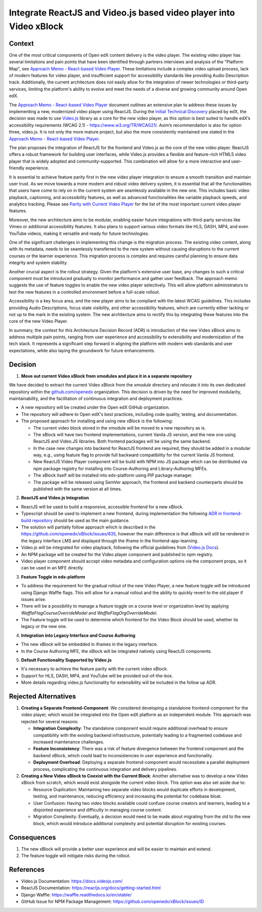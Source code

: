 Integrate ReactJS and Video.js based video player into Video xBlock
####################################################################

Context
*******

One of the most critical components of Open edX content delivery is the video player. The existing video player has several limitations and pain points that have been identified through partners interviews and analysis of the "Platform Map", see `Approach Memo - React-based Video Player`_. These limitations include a complex video upload process, lack of modern features for video player, and insufficient support for accessibility standards like providing Audio Description track. Additionally, the current architecture does not easily allow for the integration of newer technologies or third-party services, limiting the platform's ability to evolve and meet the needs of a diverse and growing community around Open edX.

The `Approach Memo - React-based Video Player`_ document outlines an extensive plan to address these issues by implementing a new, modernized video player using ReactJS.
During the `Initial Technical Discovery`_  placed by edX, the decision was made to use `Video.js`_ library as a core for the new video player, as this option is best suited to handle edX’s accessibility requirements (WCAG 2.1) - https://www.w3.org/TR/WCAG21/.
Axim’s recommendation is also for option three, video.js.  It is not only the more mature project, but also the more consistently maintained one stated in the `Approach Memo - React-based Video Player`_.

The plan proposes the integration of ReactJS for the frontend and Video.js as the core of the new video player. ReactJS offers a robust framework for building user interfaces, while Video.js provides a flexible and feature-rich HTML5 video player that is widely adopted and community-supported. This combination will allow for a more interactive and user-friendly experience.

It is essential to achieve feature parity first in the new video player integration to ensure a smooth transition and maintain user trust. As we move towards a more modern and robust video delivery system, it is essential that all the functionalities that users have come to rely on in the current system are seamlessly available in the new one. This includes basic video playback, captioning, and accessibility features, as well as advanced functionalities like variable playback speeds, and analytics tracking. Please see `Parity with Current Video Player`_ for the list of the most important current video player features.

Moreover, the new architecture aims to be modular, enabling easier future integrations with third-party services like Vimeo or additional accessibility features. It also plans to support various video formats like HLS, DASH, MP4, and even YouTube videos, making it versatile and ready for future technologies.

One of the significant challenges in implementing this change is the migration process. The existing video content, along with its metadata, needs to be seamlessly transferred to the new system without causing disruptions to the current courses or the learner experience. This migration process is complex and requires careful planning to ensure data integrity and system stability.

Another crucial aspect is the rollout strategy. Given the platform's extensive user base, any changes to such a critical component must be introduced gradually to monitor performance and gather user feedback. The approach memo suggests the use of feature toggles to enable the new video player selectively. This will allow platform administrators to test the new features in a controlled environment before a full-scale rollout.

Accessibility is a key focus area, and the new player aims to be compliant with the latest WCAG guidelines. This includes providing Audio Descriptions, focus state visibility, and other accessibility features, which are currently either lacking or not up to the mark in the existing system. The new architecture aims to rectify this by integrating these features into the core of the new Video Player.

In summary, the context for this Architecture Decision Record (ADR) is introduction of the new Video xBlock aims to address multiple pain points, ranging from user experience and accessibility to extensibility and modernization of the tech stack. It represents a significant step forward in aligning the platform with modern web standards and user expectations, while also laying the groundwork for future enhancements.


Decision
********

1. **Move out current Video xBlock from xmodules and place it in a separate repository**

We have decided to extract the current Video xBlock from the `xmodule` directory and relocate it into its own dedicated repository within the `github.com/openedx <https://github.com/openedx>`_ organization. This decision is driven by the need for improved modularity, maintainability, and the facilitation of continuous integration and deployment practices.

* A new repository will be created under the Open edX GitHub organization.
* The repository will adhere to Open edX's best practices, including code quality, testing, and documentation.
* The proposed approach for installing and using new xBlock is the following:

  + The current video block stored in the xmodule will be moved to a new repository as is.
  + The xBlock will have two frontend implementations, current Vanila JS version, and the new one using ReactJS and Video.JS libraries. Both frontend packages will be using the same backend.
  + In the case new changes into backend for ReactJS frontend are required, they should be added in a modular way, e.g., using feature flag to provide full backward compatibility for the current Vanila JS frontend.
  + New ReactJS Video Player component will be build with NPM into JS package which can be distributed via npm package registry for installing into Course-Authoring and Library-Authoring MFEs.
  + The xBlock itself will be installed into edx-platform using PIP package manager.
  + The package will be released using SemVer approach, the frontend and backend counterparts should be published with the same version at all times.

.. image:: xmodule/docs/decisions/0005-integrate-reactjs-video-player/video_xblock_architecture.png
   :alt: Proposed Architecture

2. **ReactJS and Video.js Integration**

* ReactJS will be used to build a responsive, accessible frontend for a new xBlock.
* Typescript should be used to implement a new frontend, during implementation the following `ADR in frontend-build repository <github.com/openedx/frontend-build/pull/412>`_ should be used as the main guidance.
* The solution will partially follow approach which is described in the https://github.com/openedx/xBlock/issues/635, however the main difference is that xBlock will still be rendered in the legacy interface LMS and displayed through the Iframe in the frontend-app-learning.
* Video.js will be integrated for video playback, following the official guidelines from (`Video.js Docs <https://docs.videojs.com/>`_).
* An NPM package will be created for the Video player component and published to npm registry.
* Video player component should accept video metadata and configuration options via the component props, so it can be used in an MFE directly.

3. **Feature Toggle in edx-platform**

* To address the requirement for the gradual rollout of the new Video Player, a new feature toggle will be introduced using Django Waffle flags. This will allow for a manual rollout and the ability to quickly revert to the old player if issues arise.
* There will be a possibility to manage a feature toggle on a course level or organization level by applying `WaffleFlagCourseOverrideModel` and `WaffleFlagOrgOverrideModel`.
* The Feature toggle will be used to determine which frontend for the Video Block should be used, whether its legacy or the new one.

4. **Integration into Legacy Interface and Course Authoring**

* The new xBlock will be embedded in iframes in the legacy interface.
* In the Course Authoring MFE, the xBlock will be integrated natively using ReactJS components.

5. **Default Functionality Supported by Video.js**

* It's necessary to achieve the feature parity with the current video xBlock.
* Support for HLS, DASH, MP4, and YouTube will be provided out-of-the-box.
* More details regarding video.js functionality for extensibility will be included in the follow up ADR.


Rejected Alternatives
*********************

1. **Creating a Separate Frontend-Component**: We considered developing a standalone frontend-component for the video player, which would be integrated into the Open edX platform as an independent module. This approach was rejected for several reasons:

   * **Integration Complexity**: The standalone component would require additional overhead to ensure compatibility with the existing backend infrastructure, potentially leading to a fragmented codebase and increased maintenance challenges.

   * **Feature Inconsistency**: There was a risk of feature divergence between the frontend component and the backend xBlock, which could lead to inconsistencies in user experience and functionality.

   * **Deployment Overhead**: Deploying a separate frontend-component would necessitate a parallel deployment process, complicating the continuous integration and delivery pipelines.

2. **Creating a New Video xBlock to Coexist with the Current Block**: Another alternative was to develop a new Video xBlock from scratch, which would exist alongside the current video block. This option was also set aside due to:

   * Resource Duplication: Maintaining two separate video blocks would duplicate efforts in development, testing, and maintenance, reducing efficiency and increasing the potential for codebase bloat.
   * User Confusion: Having two video blocks available could confuse course creators and learners, leading to a disjointed experience and difficulty in managing course content.
   * Migration Complexity: Eventually, a decision would need to be made about migrating from the old to the new block, which would introduce additional complexity and potential disruption for existing courses.

Consequences
************

1. The new xBlock will provide a better user experience and will be easier to maintain and extend.
2. The feature toggle will mitigate risks during the rollout.

References
**********

- Video.js Documentation: https://docs.videojs.com/
- ReactJS Documentation: https://reactjs.org/docs/getting-started.html
- Django Waffle: https://waffle.readthedocs.io/en/stable/
- GitHub Issue for NPM Package Management: https://github.com/openedx/xBlock/issues/ID


.. _Approach Memo - React-based Video Player: https://openedx.atlassian.net/wiki/spaces/OEPM/pages/3811901443/DRAFT+New+video+player+architecture
.. _Initial Technical Discovery: https://openedx.atlassian.net/wiki/spaces/OEPM/pages/3675521033
.. _Video.js: https://videojs.com/
.. _Parity with Current Video Player: https://openedx.atlassian.net/wiki/spaces/OEPM/pages/3674734593/Approach+Memo+Technical+Discovery+React-based+Video+Player#Parity-with-Current-Video-Player

